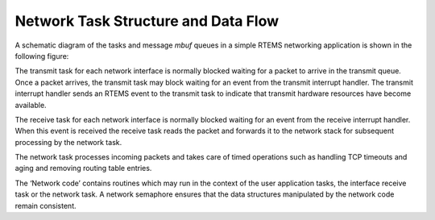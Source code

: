 Network Task Structure and Data Flow
####################################

A schematic diagram of the tasks and message *mbuf* queues in a
simple RTEMS networking application is shown in the following
figure:

.. image:: images/networkflow.jpg


The transmit task  for each network interface is normally blocked waiting
for a packet to arrive in the transmit queue.  Once a packet arrives, the
transmit task may block waiting for an event from the transmit interrupt
handler.  The transmit interrupt handler sends an RTEMS event to the transmit
task to indicate that transmit hardware resources have become available.

The receive task for each network interface is normally blocked waiting
for an event from the receive interrupt handler.  When this event is received
the receive task reads the packet and forwards it to the network stack
for subsequent processing by the network task.

The network task processes incoming packets and takes care of
timed operations such as handling TCP timeouts and
aging and removing routing table entries.

The ‘Network code’ contains routines which may run in the context of
the user application tasks, the interface receive task or the network task.
A network semaphore ensures that
the data structures manipulated by the network code remain consistent.

.. COMMENT: Written by Eric Norum

.. COMMENT: COPYRIGHT (c) 1988-2002.

.. COMMENT: On-Line Applications Research Corporation (OAR).

.. COMMENT: All rights reserved.

